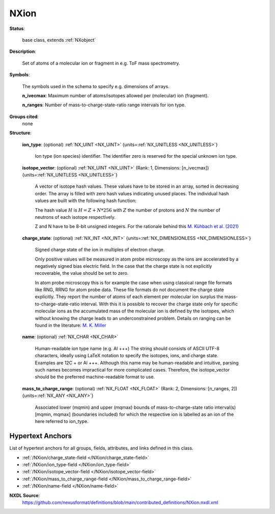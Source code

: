 .. auto-generated by dev_tools.docs.nxdl from the NXDL source contributed_definitions/NXion.nxdl.xml -- DO NOT EDIT

.. index::
    ! NXion (base class)
    ! ion (base class)
    see: ion (base class); NXion

.. _NXion:

=====
NXion
=====

**Status**:

  base class, extends :ref:`NXobject`

**Description**:

  Set of atoms of a molecular ion or fragment in e.g. ToF mass spectrometry.

**Symbols**:

  The symbols used in the schema to specify e.g. dimensions of arrays.

  **n_ivecmax**: Maximum number of atoms/isotopes allowed per (molecular) ion (fragment).

  **n_ranges**: Number of mass-to-charge-state-ratio range intervals for ion type.

**Groups cited**:
  none

**Structure**:

  .. _/NXion/ion_type-field:

  .. index:: ion_type (field)

  **ion_type**: (optional) :ref:`NX_UINT <NX_UINT>` {units=\ :ref:`NX_UNITLESS <NX_UNITLESS>`}

    Ion type (ion species) identifier. The identifier zero
    is reserved for the special unknown ion type.

  .. _/NXion/isotope_vector-field:

  .. index:: isotope_vector (field)

  **isotope_vector**: (optional) :ref:`NX_UINT <NX_UINT>` (Rank: 1, Dimensions: [n_ivecmax]) {units=\ :ref:`NX_UNITLESS <NX_UNITLESS>`}

    A vector of isotope hash values.
    These values have to be stored in an array, sorted in decreasing order.
    The array is filled with zero hash values indicating unused places.
    The individual hash values are built with the following hash function:

    The hash value :math:`H` is :math:`H = Z + N*256` with :math:`Z`
    the number of protons and :math:`N` the number of neutrons
    of each isotope respectively.

    Z and N have to be 8-bit unsigned integers.
    For the rationale behind this `M. Kühbach et al. (2021) <https://doi.org/10.1017/S1431927621012241>`_

  .. _/NXion/charge_state-field:

  .. index:: charge_state (field)

  **charge_state**: (optional) :ref:`NX_INT <NX_INT>` {units=\ :ref:`NX_DIMENSIONLESS <NX_DIMENSIONLESS>`}

    Signed charge state of the ion in multiples of electron charge.

    Only positive values will be measured in atom probe microscopy as the
    ions are accelerated by a negatively signed bias electric field.
    In the case that the charge state is not explicitly recoverable,
    the value should be set to zero.

    In atom probe microscopy this is for example the case when using
    classical range file formats like RNG, RRNG for atom probe data.
    These file formats do not document the charge state explicitly.
    They report the number of atoms of each element per molecular ion
    surplus the mass-to-charge-state-ratio interval.
    With this it is possible to recover the charge state only for
    specific molecular ions as the accumulated mass of the molecular ion
    is defined by the isotopes, which without knowing the charge leads
    to an underconstrained problem.
    Details on ranging can be found in the literature: `M. K. Miller <https://doi.org/10.1002/sia.1719>`_

  .. _/NXion/name-field:

  .. index:: name (field)

  **name**: (optional) :ref:`NX_CHAR <NX_CHAR>`

    Human-readable ion type name (e.g. Al +++)
    The string should consists of ASCII UTF-8 characters, 
    ideally using LaTeX notation to specify the isotopes, ions, and charge
    state. Examples are 12C + or Al +++.
    Although this name may be human-readable and intuitive, parsing such
    names becomes impractical for more complicated cases. Therefore, the
    isotope_vector should be the preferred machine-readable format to use.

  .. _/NXion/mass_to_charge_range-field:

  .. index:: mass_to_charge_range (field)

  **mass_to_charge_range**: (optional) :ref:`NX_FLOAT <NX_FLOAT>` (Rank: 2, Dimensions: [n_ranges, 2]) {units=\ :ref:`NX_ANY <NX_ANY>`}

    Associated lower (mqmin) and upper (mqmax) bounds of 
    mass-to-charge-state ratio interval(s) [mqmin, mqmax]
    (boundaries included) for which the respective ion is labelled
    as an ion of the here referred to ion_type.


Hypertext Anchors
-----------------

List of hypertext anchors for all groups, fields,
attributes, and links defined in this class.


* :ref:`/NXion/charge_state-field </NXion/charge_state-field>`
* :ref:`/NXion/ion_type-field </NXion/ion_type-field>`
* :ref:`/NXion/isotope_vector-field </NXion/isotope_vector-field>`
* :ref:`/NXion/mass_to_charge_range-field </NXion/mass_to_charge_range-field>`
* :ref:`/NXion/name-field </NXion/name-field>`

**NXDL Source**:
  https://github.com/nexusformat/definitions/blob/main/contributed_definitions/NXion.nxdl.xml
